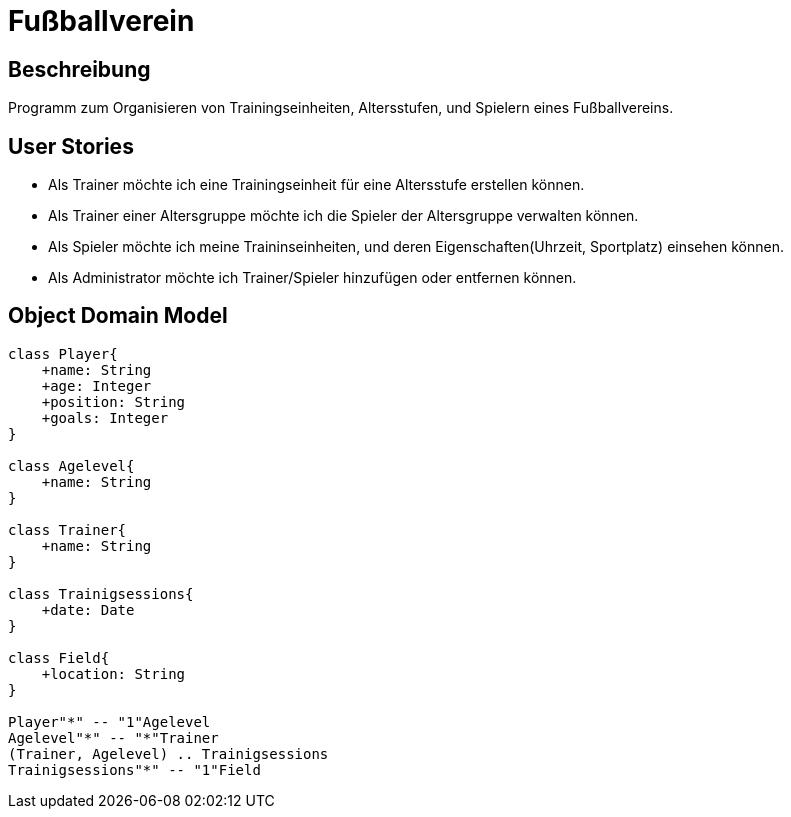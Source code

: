 = Fußballverein

== Beschreibung
Programm zum Organisieren von Trainingseinheiten, Altersstufen, und Spielern
eines Fußballvereins.

== User Stories
* Als Trainer möchte ich eine Trainingseinheit für eine Altersstufe erstellen können.
* Als Trainer einer Altersgruppe möchte ich die Spieler der Altersgruppe verwalten können.
* Als Spieler möchte ich meine Traininseinheiten, und deren Eigenschaften(Uhrzeit, Sportplatz) einsehen können.
* Als Administrator möchte ich Trainer/Spieler hinzufügen oder entfernen können.

== Object Domain Model


[plantuml, zweiterversuch, svg]
----
class Player{
    +name: String
    +age: Integer
    +position: String
    +goals: Integer
}

class Agelevel{
    +name: String
}

class Trainer{
    +name: String
}

class Trainigsessions{
    +date: Date
}

class Field{
    +location: String
}

Player"*" -- "1"Agelevel
Agelevel"*" -- "*"Trainer
(Trainer, Agelevel) .. Trainigsessions
Trainigsessions"*" -- "1"Field

----